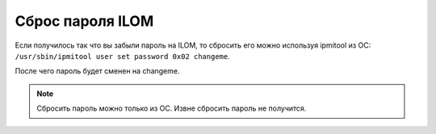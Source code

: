 .. index:: sun, oracle, ilom, password

.. meta::
   :description: How to reset ILOM password
   :keywords: sun, oracle, ilom, password

.. _oracle-hw-ilom-password-reset:

Сброс пароля ILOM
=================

Если получилось так что вы забыли пароль на ILOM, то сбросить его можно используя ipmitool из ОС: ``/usr/sbin/ipmitool user set password 0x02 changeme``.

После чего пароль будет сменен на changeme.

.. note::

   Сбросить пароль можно только из ОС. Извне сбросить пароль не получится.